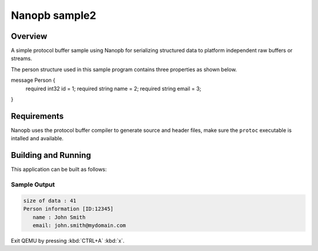 .. _nanopb_sample2:

Nanopb sample2
##############

Overview
********

A simple protocol buffer sample using Nanopb for serializing structured data
to platform independent raw buffers or streams.

The person structure used in this sample program contains three properties as
shown below.

.. code-block:: C

message Person {
    required int32 id = 1;
    required string name = 2;
    required string email = 3;
}

Requirements
************

Nanopb uses the protocol buffer compiler to generate source and header files,
make sure the ``protoc`` executable is intalled and available.

.. tabs::

   .. group-tab:: Ubuntu

      Use ``apt`` to install dependency:

         .. code-block:: bash

            sudo apt install protobuf-compiler

   .. group-tab:: macOS

      Use ``brew`` to install dependency:

         .. code-block:: bash

            brew install protobuf

   .. group-tab:: Windows

      Use ``choco`` to install dependency:

         .. code-block:: console

            choco install protoc

Building and Running
********************

This application can be built as follows:

.. zephyr-app-commands::
   :zephyr-app: samples/modules/nanopb2
   :host-os: unix
   :board: qemu_x86
   :goals: run
   :compact:

Sample Output
=============


.. code-block:: console

   size of data : 41
   Person information [ID:12345]
      name : John Smith
      email: john.smith@mydomain.com

Exit QEMU by pressing :kbd:`CTRL+A` :kbd:`x`.

